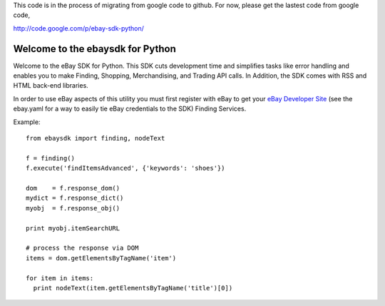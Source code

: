 
This code is in the process of migrating from google code to github. For now, please get the lastest code from google code,

http://code.google.com/p/ebay-sdk-python/


Welcome to the ebaysdk for Python
=================================

Welcome to the eBay SDK for Python. This SDK cuts development time and simplifies tasks like error handling and enables you to make Finding, Shopping, Merchandising, and Trading API calls. In Addition, the SDK comes with RSS and HTML back-end libraries.

In order to use eBay aspects of this utility you must first register with eBay to get your `eBay Developer Site`_ (see the ebay.yaml for a way to easily tie eBay credentials to the SDK) Finding Services.

Example::

    from ebaysdk import finding, nodeText

    f = finding()
    f.execute('findItemsAdvanced', {'keywords': 'shoes'})        

    dom    = f.response_dom()
    mydict = f.response_dict()
    myobj  = f.response_obj()

    print myobj.itemSearchURL

    # process the response via DOM
    items = dom.getElementsByTagName('item')

    for item in items:
      print nodeText(item.getElementsByTagName('title')[0])

.. _eBay Developer Site: http://developer.ebay.com/



